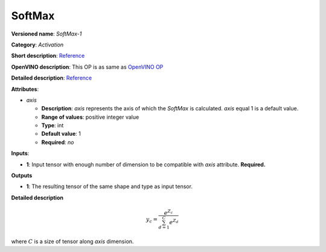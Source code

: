 -------
SoftMax
-------

**Versioned name**: *SoftMax-1*

**Category**: *Activation*

**Short description**:
`Reference <https://github.com/Kulbear/deep-learning-nano-foundation/wiki/ReLU-and-Softmax-Activation-Functions#softmax>`__

**OpenVINO description**: This OP is as same as `OpenVINO OP
<https://docs.openvinotoolkit.org/2021.1/openvino_docs_ops_activation_SoftMax_1.html>`__

**Detailed description**:
`Reference <http://cs231n.github.io/linear-classify/#softmax>`__

**Attributes**:

* *axis*

  * **Description**: *axis* represents the axis of which the *SoftMax* is
    calculated. *axis* equal 1 is a default value.
  * **Range of values**: positive integer value
  * **Type**: int
  * **Default value**: 1
  * **Required**: *no*

**Inputs**:

* **1**: Input tensor with enough number of dimension to be compatible with
  *axis* attribute. **Required.**

**Outputs**

* **1**: The resulting tensor of the same shape and type as input tensor.

**Detailed description**

.. math::
   y_{c} = \frac{e^{Z_{c}}}{\sum_{d=1}^{C}e^{Z_{d}}}

where :math:`C` is a size of tensor along *axis* dimension.